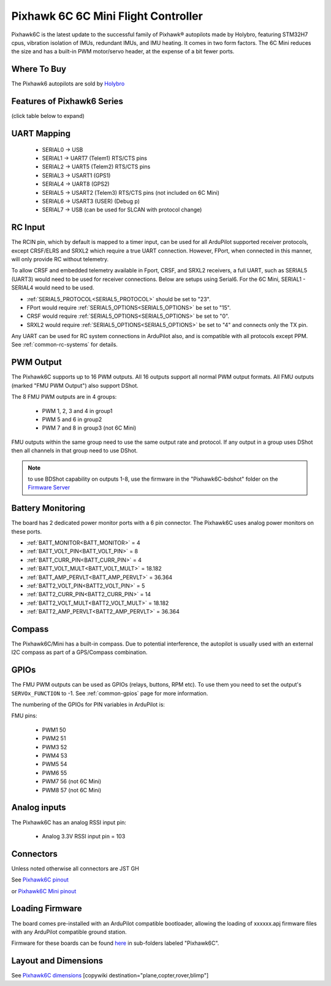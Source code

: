 .. _common-holybro-pixhawk6C:

====================================
Pixhawk 6C 6C Mini Flight Controller
====================================

Pixhawk6C is the latest update to the successful family of Pixhawk® autopilots made by Holybro, featuring STM32H7 cpus, vibration isolation of IMUs, redundant IMUs, and IMU heating. It comes in two form factors. The 6C Mini reduces the size and has a built-in PWM motor/servo header, at the expense of a bit fewer ports.

.. image:: ../../../images/holybro-pixhawk6/Pixhawk6C.png
    :target: ../_images/Pixhawk6C.png
    :width: 320px

.. image:: ../../../images/Pixhawk6C-Mini.jpg
    :target: ../_images/Pixhawk6C-Mini.jpg
    :width: 320px

Where To Buy
============

The Pixhawk6 autopilots are sold by `Holybro <https://shop.holybro.com/c/flight-controllers_0456>`__

Features of Pixhawk6 Series
===========================
(click table below to expand)

.. image:: ../../../images/Holybro_6_Comparison.png
    :target: ../_images/Holybro_6_Comparison.png

UART Mapping
============

 - SERIAL0 -> USB 
 - SERIAL1 -> UART7 (Telem1) RTS/CTS pins
 - SERIAL2 -> UART5 (Telem2) RTS/CTS pins
 - SERIAL3 -> USART1 (GPS1)
 - SERIAL4 -> UART8 (GPS2)
 - SERIAL5 -> USART2 (Telem3) RTS/CTS pins (not included on 6C Mini)
 - SERIAL6 -> USART3 (USER) (Debug p)
 - SERIAL7 -> USB (can be used for SLCAN with protocol change)

RC Input
========
The RCIN pin, which by default is mapped to a timer input, can be used for all ArduPilot supported receiver protocols, except CRSF/ELRS and SRXL2 which require a true UART connection. However, FPort, when connected in this manner, will only provide RC without telemetry. 

To allow CRSF and embedded telemetry available in Fport, CRSF, and SRXL2 receivers, a full UART, such as SERIAL5 (UART3) would need to be used for receiver connections. Below are setups using Serial6. For the 6C Mini, SERIAL1 - SERIAL4 would need to be used.

- :ref:`SERIAL5_PROTOCOL<SERIAL5_PROTOCOL>` should be set to "23".

- FPort would require :ref:`SERIAL5_OPTIONS<SERIAL5_OPTIONS>` be set to "15".

- CRSF would require :ref:`SERIAL5_OPTIONS<SERIAL5_OPTIONS>` be set to "0".

- SRXL2 would require :ref:`SERIAL5_OPTIONS<SERIAL5_OPTIONS>` be set to "4" and connects only the TX pin.

Any UART can be used for RC system connections in ArduPilot also, and is compatible with all protocols except PPM. See :ref:`common-rc-systems` for details.

PWM Output
==========

The Pixhawk6C supports up to 16 PWM outputs. All 16 outputs
support all normal PWM output formats. All FMU outputs (marked "FMU PWM Output") also support DShot.

The 8 FMU PWM outputs are in 4 groups:

 - PWM 1, 2, 3 and 4 in group1
 - PWM 5 and 6 in group2
 - PWM 7 and 8 in group3 (not 6C Mini)

FMU outputs within the same group need to use the same output rate and protocol. If
any output in a group uses DShot then all channels in that group need
to use DShot.

.. note:: to use BDShot capability on outputs 1-8, use the firmware in the "Pixhawk6C-bdshot" folder on the `Firmware Server <https://firmware.ardupilot.org>`__

Battery Monitoring
==================

The board has 2 dedicated power monitor ports with a 6 pin
connector. The Pixhawk6C uses analog power monitors on these ports.

- :ref:`BATT_MONITOR<BATT_MONITOR>` = 4
- :ref:`BATT_VOLT_PIN<BATT_VOLT_PIN>` = 8
- :ref:`BATT_CURR_PIN<BATT_CURR_PIN>` = 4
- :ref:`BATT_VOLT_MULT<BATT_VOLT_MULT>` = 18.182
- :ref:`BATT_AMP_PERVLT<BATT_AMP_PERVLT>` = 36.364

- :ref:`BATT2_VOLT_PIN<BATT2_VOLT_PIN>` = 5
- :ref:`BATT2_CURR_PIN<BATT2_CURR_PIN>` = 14
- :ref:`BATT2_VOLT_MULT<BATT2_VOLT_MULT>` = 18.182
- :ref:`BATT2_AMP_PERVLT<BATT2_AMP_PERVLT>` = 36.364

Compass
=======

The Pixhawk6C/Mini has a built-in compass. Due to potential
interference, the autopilot is usually used with an external I2C compass as
part of a GPS/Compass combination.

GPIOs
=====

The FMU PWM outputs can be used as GPIOs (relays, buttons, RPM etc). To use them you need to set the output's ``SERVOx_FUNCTION`` to -1. See :ref:`common-gpios` page for more information.

The numbering of the GPIOs for PIN variables in ArduPilot is:

FMU pins:

 - PWM1 50
 - PWM2 51
 - PWM3 52
 - PWM4 53
 - PWM5 54
 - PWM6 55
 - PWM7 56 (not 6C Mini)
 - PWM8 57 (not 6C Mini)

Analog inputs
=============

The Pixhawk6C has an analog RSSI input pin:

 - Analog 3.3V RSSI input pin = 103

Connectors
==========

Unless noted otherwise all connectors are JST GH

See `Pixhawk6C pinout <https://docs.holybro.com/autopilot/pixhawk-6c/pixhawk-6c-pinout>`__

or `Pixhawk6C Mini pinout <https://docs.holybro.com/autopilot/pixhawk-6c-mini/pixhawk-6c-mini-ports>`__


Loading Firmware
================

The board comes pre-installed with an ArduPilot compatible bootloader,
allowing the loading of xxxxxx.apj firmware files with any ArduPilot
compatible ground station.

Firmware for these boards can be found `here <https://firmware.ardupilot.org>`_ in  sub-folders labeled "Pixhawk6C".

Layout and Dimensions
=====================

See `Pixhawk6C dimensions <https://docs.holybro.com/autopilot/pixhawk-6c/dimensions>`__
[copywiki destination="plane,copter,rover,blimp"]

